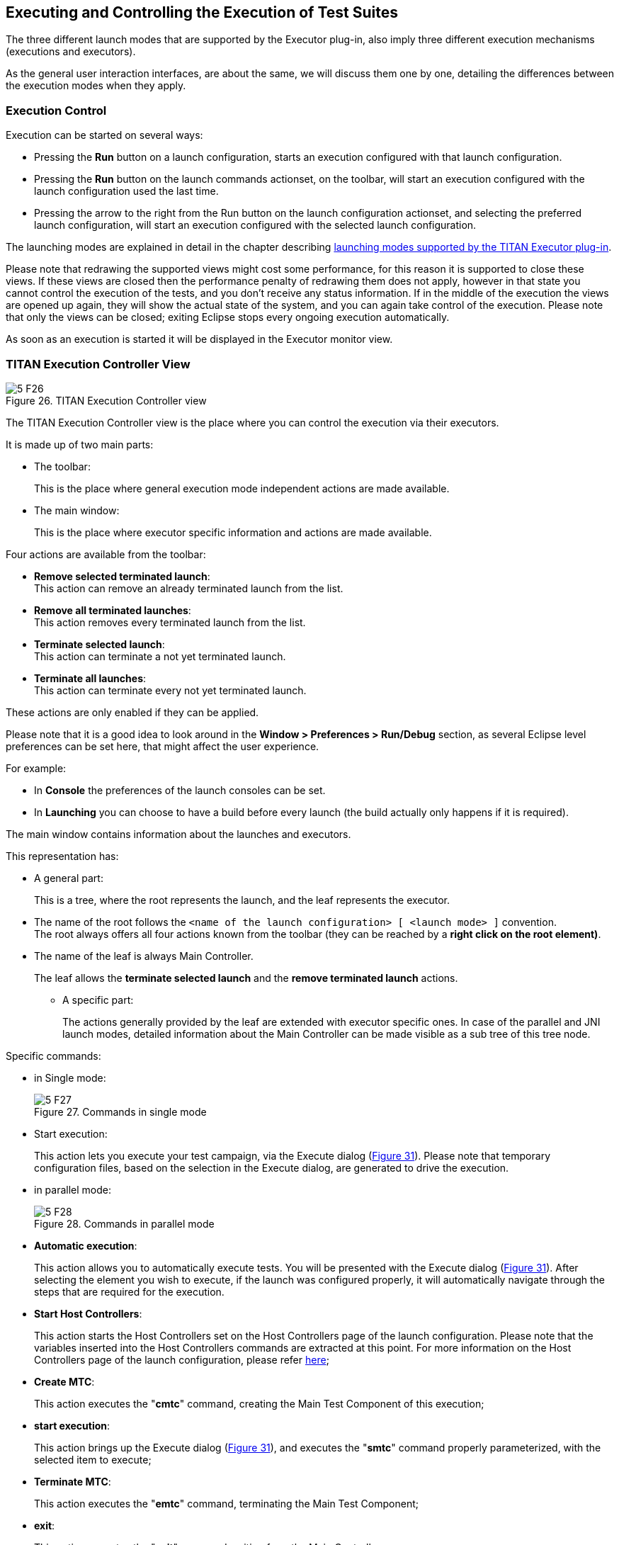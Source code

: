 == Executing and Controlling the Execution of Test Suites
:figure-number: 25

The three different launch modes that are supported by the Executor plug-in, also imply three different execution mechanisms (executions and executors).

As the general user interaction interfaces, are about the same, we will discuss them one by one, detailing the differences between the execution modes when they apply.

=== Execution Control

Execution can be started on several ways:

* Pressing the *Run* button on a launch configuration, starts an execution configured with that launch configuration.

* Pressing the *Run* button on the launch commands actionset, on the toolbar, will start an execution configured with the launch configuration used the last time.

* Pressing the arrow to the right from the Run button on the launch configuration actionset, and selecting the preferred launch configuration, will start an execution configured with the selected launch configuration.

The launching modes are explained in detail in the chapter describing <<4-launching_the_test_suite.adoc#launching-modes-supported-by-the-TITAN-Executor-plug-in, launching modes supported by the TITAN Executor plug-in>>.

Please note that redrawing the supported views might cost some performance, for this reason it is supported to close these views. If these views are closed then the performance penalty of redrawing them does not apply, however in that state you cannot control the execution of the tests, and you don’t receive any status information. If in the middle of the execution the views are opened up again, they will show the actual state of the system, and you can again take control of the execution. Please note that only the views can be closed; exiting Eclipse stops every ongoing execution automatically.

As soon as an execution is started it will be displayed in the Executor monitor view.

=== TITAN Execution Controller View

[[Figure-26]]
image::images/5_F26.png[title="TITAN Execution Controller view"]

The TITAN Execution Controller view is the place where you can control the execution via their executors.

It is made up of two main parts:

* The toolbar:
+
This is the place where general execution mode independent actions are made available.

* The main window:
+
This is the place where executor specific information and actions are made available.

Four actions are available from the toolbar:

* *Remove selected terminated launch*:
 +
This action can remove an already terminated launch from the list.

* *Remove all terminated launches*:
 +
This action removes every terminated launch from the list.

* *Terminate selected launch*:
 +
This action can terminate a not yet terminated launch.

* *Terminate all launches*:
 +
This action can terminate every not yet terminated launch.

These actions are only enabled if they can be applied.

Please note that it is a good idea to look around in the *Window > Preferences > Run/Debug* section, as several Eclipse level preferences can be set here, that might affect the user experience.

For example:

* In *Console* the preferences of the launch consoles can be set.

* In *Launching* you can choose to have a build before every launch (the build actually only happens if it is required).

The main window contains information about the launches and executors.

This representation has:

* A general part:
+
This is a tree, where the root represents the launch, and the leaf represents the executor.

* The name of the root follows the `<name of the launch configuration> [ <launch mode> ]` convention. +
The root always offers all four actions known from the toolbar (they can be reached by a *right click on the root element)*.

* The name of the leaf is always Main Controller.
+
The leaf allows the *terminate selected launch* and the *remove terminated launch* actions.

** A specific part:
+
The actions generally provided by the leaf are extended with executor specific ones. In case of the parallel and JNI launch modes, detailed information about the Main Controller can be made visible as a sub tree of this tree node.

Specific commands:

* in Single mode:
+
image::images/5_F27.png[title="Commands in single mode"]

* Start execution:
+
This action lets you execute your test campaign, via the Execute dialog (<<Figure-31,Figure 31>>). Please note that temporary configuration files, based on the selection in the Execute dialog, are generated to drive the execution.

* in parallel mode:
+
image::images/5_F28.png[title="Commands in parallel mode"]

* *Automatic execution*:
+
This action allows you to automatically execute tests. You will be presented with the Execute dialog (<<Figure-31,Figure 31>>). After selecting the element you wish to execute, if the launch was configured properly, it will automatically navigate through the steps that are required for the execution.

* *Start Host Controllers*:
+
This action starts the Host Controllers set on the Host Controllers page of the launch configuration. Please note that the variables inserted into the Host Controllers commands are extracted at this point. For more information on the Host Controllers page of the launch configuration, please refer <<4-launching_the_test_suite.adoc#host-controllers-page-of-the-launch-configuration, here>>;

* *Create MTC*:
+
This action executes the "**cmtc**" command, creating the Main Test Component of this execution;

* *start execution*:
+
This action brings up the Execute dialog (<<Figure-31,Figure 31>>), and executes the "**smtc**" command properly parameterized, with the selected item to execute;

* *Terminate MTC*:
+
This action executes the "**emtc**" command, terminating the Main Test Component;

* *exit*:
+
This action executes the "**exit**" command, exiting from the Main Controller;

* *info*:
+
This action executes the "**info**" command, providing inner state information to the user.

NOTE: The last five commands are commands of the `Mctr_cli`.

All of the commands of *Mctr_cli* can be issued directly from the Console too (including the ones mentioned). The executor will try to adapt to the changes, for example if you select the *info* action, or execute the *info* command in the Console, the information displayed under the executor node will be updated (this can be seen on <<Figure-29,Figure 29>>). For more information on the commands of the *Mctr_cli* and how to execute testcases in it please refer to chapter 12 of the User Guide <<7-references.adoc#_3, [3]>>.

[[Figure-29]]
image::images/5_F29.png[title="Example information display in the Parallel launch mode"]

* JNI mode:
+
image::images/5_F30.png[title="Commands in JNI mode"]


* *Automatic execution*:
+
This action allows you to automatically execute tests. You will be presented with the Execute dialog (<<Figure-31,Figure 31>>). After selecting the element you wish to execute, if the launch was configured properly, it will automatically navigate through the steps that are required for the execution. +
If you wish to do these steps yourself, then you can use the following actions.

* *Start session*:
+
The Main Controller starts listening for incoming Host Controller connections on the TCP port defined in the configuration file.

* *Set parameters*:
+
The Main Controller downloads the configuration file to the connected Host Controllers, so they can process it.

* *Start HCs*:
+
The Host Controllers, defined on the Host Controller page of the launch configuration, are started. They first try to establish a TCP connection to the Main Controller and then wait for further requests. If a Host Controller connects to the test system after the parameters were already set, the Main Controller will download the configuration file to this new Host Controller, too.

* *Create MTC*:
+
Creates the Main Test Component and establishes a control connection between the Main Controller and the Main Test Component. +
Please note that there can be only one MTC in the test system.

* *Execute…*:
+
Brings up the Execute dialog (<<Figure-31,Figure 31>>), where control parts, testcases, test sets and even execution schemes created in the configuration file can be executed.

* *Pause execution*:
+
Sets whether to interrupt test execution after each test case, or not. The actual value is displayed as the checked status of this action (if it is set, then a checked state is displayed). If this action is checked and the actual testcase is finished, the execution is stopped until the *Continue execution* action is selected. If this action is not checked and the actual test case finished execution, then the execution continues with the next test case.

* *Continue execution*:
+
Resumes the interrupted test execution.

* *Stop execution*:
+
Terminates the test execution. +The verdict of the actual test case will not be considered in the statistics of the test suite.

* *Exit MTC*:
+
Terminates the Main Test Component.

* *Shutdown session*:
+
Shuts down the session, terminating the Host Controllers and the Main Controller. +
Please note that the already connected Host Controllers cannot be terminated till this point in the execution.

* *Generate console log*:
+
Enables / disables console logging. +
If this action is not checked, console messages will not be generated. +
Please note that in this case the notification messages (originally also considered as console messages), will not be emitted by the Main Controller, this way such messages will be missing from the Notification view too.

* *Update status information*:
+
Selecting this action you can update the detailed information, which the main controller provides (an example can be seen on <<Figure-29,Figure 29>>).

==== Execute Dialog

[[Figure-31]]
image::images/5_F31.png[title="Execute dialog enabled"]

This dialog (<<Figure-31,above>>) is shown by all 3 launch modes when you select to execute tests of any kind.

This dialog represents the executable test elements in a tree:

* Control parts.

* Test sets.

* Testcases.

* Configuration file:
+
This means the tests and their order defined in the execute section of the configuration file, provided on the Basic Main Controller options page of the launch configuration (for more information please refer <<4-launching_the_test_suite.adoc#basic-main-controller-options-page-of-the-launch-configuration, here>>).

On this dialog you can also select how many times you wish to execute the selected element.

Selecting the amount of execution times is only available if an executable element is selected. If one of the main elements (branches) of the tree is selected, then the execution amount adjusting part of this dialog becomes disabled (this can be seen below).

image::images/5_F32.png[title="Execute dialog with disabled execution times part"]

Please note that if an element type is not present then the corresponding branch cannot be expanded. For example if no configuration file was set on the Basic Main Controller options page, then the configuration file branch does not have leafs.

=== TITAN Notifications View

image::images/5_F33.png[title="TITAN Notifications view"]

The TITAN Notifications view (above) contains all of the notifications (previously console and error messages), that might come from the test system.

As several executions can be ongoing at any given time, this view always shows the notification messages, created by the execution/launch actually selected in the TITAN Execution Controller view (<<Figure-26,Figure 26>>). For this reason the tool tip of this view shows which execution it belongs to at a given time.

Notifications of an execution can only be reached; as long as the execution is not removed from the system (being terminated is allowed).

Please note that the Performance page of the launch configuration has some options to tweak the performance of this view. For more information please refer <<4-launching_the_test_suite.adoc#host-controllers-page-of-the-launch-configuration, here>>.

The following actions are supported:

* *Clear*:
+
Selecting this action clears the notification logs of the selected execution.

* *Save as*:
+
Selecting this action allows the user to save the notification message in a file via a standard *save as…* Window.

* *Follow the last record*:
+
If this action is checked and new records are inserted into the lists of notifications, then the view will automatically make the last record visible. If this action is not set, then the user can stay fixed on a record (by selecting it), while new log records are still inserted.

Please note that these actions can be selected from the toolbar and menu bar of the view.

=== TITAN Test Results View

image::images/5_F34.png[title="The Executed tests view"]

The TITAN test results view (above) contains verdict changing notifications extracted from the list of notifications.

This view serves the purpose of summarizing the verdict changes of a test execution, briefly showing when and which testcase set what verdict value. As several executions can be ongoing at any given time, this view always shows the verdict changing messages, created by the execution/launch actually selected in the

TITAN Execution Controller view (<<Figure-26,Figure 26>>). This information of an execution can only be reached; as long as the execution is not removed from the system (being terminated is allowed).

It is worth to notice that the tool tip of this view not only identifies the execution it belongs to, but also presents its statistics (as seen below).

image::images/5_F35.png[title="Executed tests view’s tooltip"]

The following actions are supported:

* *Save as*:
+
Selecting this action allows the user to save the extracted notifications in a file via a standard save as… Window.

* *Follow the last record*:
+
If this action is checked and new records are inserted into the lists of extracted notifications, then the view will automatically make the last record visible. If this action is not set, then the user can stay fixed on a record (by selecting it), while new log records are still inserted.

Please note that these actions can be selected from the toolbar and menu bar of the view.

Please note, that if verdict extraction is not enabled on the Performance page of the launch configuration, this view will be empty. For more information please refer to section 4.2.5.

=== Console Views

There are a few things to remember about console views:

* For single and mctr_cli mode launching these are supported by Eclipse, for JNI mode launching the TITAN RUNTIME Console is used to output messages.

* The consoles of the single and mctr_cli mode launches and the consoles of all host controllers can be used to enter text.

* The consoles of the single and mctr_cli mode launches are executing in shells, con-figured on the Environment page of the launch configuration (please refer to section 4.2.3). The commands that execute the Main controllers in these views are prefixed with `"sh -c sleep1;"`. +
`"sh -c"` creates a new shell. +
"`sleep 1`" is used to have enough time to connect to the output of the started process before it actually has some outputs. (This is a technical limitation: we have experienced a few so fast executions in our tests, that at the time the output processing functionalities tried to connect to the output of the process, the process was already finished. This amount of delay is still not too much, but should already be enough to solve this kind of situations).

* When an executing launch is selected in the Executor monitor view, the Console view changes to the console of the main controller belonging to the execution.

==== Creating a New Console View

By default the Executor perspective has only a single Console view open this can be changed by selecting the Open Console menu (Figure 36) and clicking on the New Console View option (Figure 37). By doing so a new Console view will be created in the actual perspective

image::images/5_F36.png[title="The Open Console menu item"]

image::images/5_F37.png[title="The New Console View menu entry"]

Using this feature of the Console views it is possible to create a separate Console view for each Host Controller or Main Controller of interest, and with their output at the same time.

==== Selecting and Pining to a New Console Output

The default behavior of the Console View provided by its plug-in is that it always tries to show the data printed to a console. For this reason when any Host controller or the Main Controller displays any information on its standard output, the Console View will automatically switch to the Console displaying that information.

If it is desired to have a given console present at all time this can be achieved by selecting the Display Selected Console menu item (Figure 38), and from the list of available consoles selecting the one desired (Figure 39).

image::images/5_F38.png[title="The Display Selected Console menu"]

image::images/5_F39.png[title="A list of available consoles displayed"]


To force a Console View to always display the contents of a given console, one has to click on the Pin Console menu item (Figure 40). To lift this limitation from the Console View the Pin Console menu item has to be clicked again.

image::images/5_F40.png[title="The Pin Console menu item"]

=== Limitations

* In Parallel mode the actions that are displayed to be available and the ones truly available might differ in special time periods. The reason for this limitation is that it is almost impossible to tell the exact state of the Main Controller at a given time. For example, if the system buffers the output of the Main Controller, or the input of the watching process, than a short status change indicating message might not appear until the buffer is not filled up (with still to come messages). On the performance page of the mctr_cli launch configuration it can be set how often the states should be synchronized.

* In JNI mode we have witnessed, that on some machines the Java Virtual Machine fails to load the `LD_LIBRARY_PATH` environmental variable from the shell into his set of environmental variables. +
An indication of this problem is when the JNI executor reports, that the JNI dynamic library could not be loaded, though the path to the file can be found on the `LD_LIBRARY_PATH` of the shell. +
A solution can be to start Eclipse with the following command forcing the Java Virtual Machine to load this environmental variable: *java -classpath startup.jar –Djava.library.path=$LD_LIBRARY_PATH org.eclipse.core.launcher.Main* +
(This command must be executed in the directory where Eclipse was installed to)

* Execution in JNI mode is not supported on Windows

